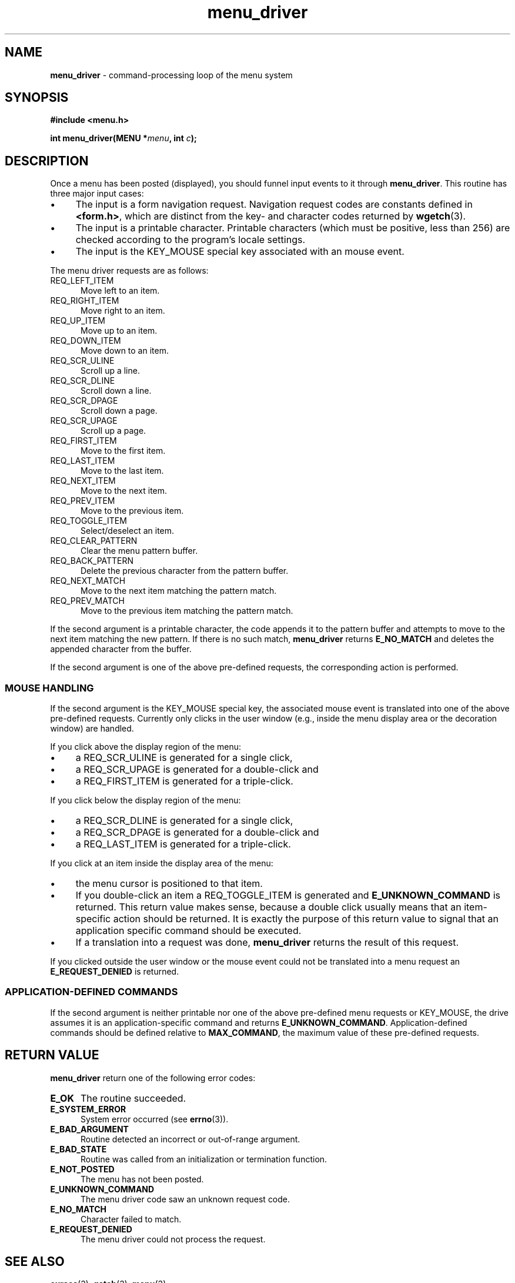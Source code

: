 .\" $OpenBSD: menu_driver.3,v 1.7 2010/01/12 23:22:08 nicm Exp $
.\"
.\"***************************************************************************
.\" Copyright 2018-2022,2023 Thomas E. Dickey                                *
.\" Copyright 1998-2010,2017 Free Software Foundation, Inc.                  *
.\"                                                                          *
.\" Permission is hereby granted, free of charge, to any person obtaining a  *
.\" copy of this software and associated documentation files (the            *
.\" "Software"), to deal in the Software without restriction, including      *
.\" without limitation the rights to use, copy, modify, merge, publish,      *
.\" distribute, distribute with modifications, sublicense, and/or sell       *
.\" copies of the Software, and to permit persons to whom the Software is    *
.\" furnished to do so, subject to the following conditions:                 *
.\"                                                                          *
.\" The above copyright notice and this permission notice shall be included  *
.\" in all copies or substantial portions of the Software.                   *
.\"                                                                          *
.\" THE SOFTWARE IS PROVIDED "AS IS", WITHOUT WARRANTY OF ANY KIND, EXPRESS  *
.\" OR IMPLIED, INCLUDING BUT NOT LIMITED TO THE WARRANTIES OF               *
.\" MERCHANTABILITY, FITNESS FOR A PARTICULAR PURPOSE AND NONINFRINGEMENT.   *
.\" IN NO EVENT SHALL THE ABOVE COPYRIGHT HOLDERS BE LIABLE FOR ANY CLAIM,   *
.\" DAMAGES OR OTHER LIABILITY, WHETHER IN AN ACTION OF CONTRACT, TORT OR    *
.\" OTHERWISE, ARISING FROM, OUT OF OR IN CONNECTION WITH THE SOFTWARE OR    *
.\" THE USE OR OTHER DEALINGS IN THE SOFTWARE.                               *
.\"                                                                          *
.\" Except as contained in this notice, the name(s) of the above copyright   *
.\" holders shall not be used in advertising or otherwise to promote the     *
.\" sale, use or other dealings in this Software without prior written       *
.\" authorization.                                                           *
.\"***************************************************************************
.\"
.\" $Id: menu_driver.3,v 1.7 2010/01/12 23:22:08 nicm Exp $
.TH menu_driver 3 2023-07-01 "ncurses 6.4" "Library calls"
.de bP
.ie n  .IP \(bu 4
.el    .IP \(bu 2
..
.SH NAME
\fBmenu_driver\fP \- command-processing loop of the menu system
.SH SYNOPSIS
\fB#include <menu.h>\fP
.sp
\fBint menu_driver(MENU *\fImenu\fB, int \fIc\fB);\fR
.SH DESCRIPTION
Once a menu has been posted (displayed), you should funnel input events to it
through \fBmenu_driver\fP.  This routine has three major input cases:
.bP
The input is a form navigation request.
Navigation request codes are constants defined in \fB<form.h>\fP,
which are distinct from the key- and character codes
returned by \fBwgetch\fP(3).
.bP
The input is a printable character.
Printable characters (which must be positive, less than 256) are
checked according to the program's locale settings.
.bP
The input is the KEY_MOUSE special key associated with an mouse event.
.PP
The menu driver requests are as follows:
.TP 5
REQ_LEFT_ITEM
Move left to an item.
.TP 5
REQ_RIGHT_ITEM
Move right to an item.
.TP 5
REQ_UP_ITEM
Move up to an item.
.TP 5
REQ_DOWN_ITEM
Move down to an item.
.TP 5
REQ_SCR_ULINE
Scroll up a line.
.TP 5
REQ_SCR_DLINE
Scroll down a line.
.TP 5
REQ_SCR_DPAGE
Scroll down a page.
.TP 5
REQ_SCR_UPAGE
Scroll up a page.
.TP 5
REQ_FIRST_ITEM
Move to the first item.
.TP 5
REQ_LAST_ITEM
Move to the last item.
.TP 5
REQ_NEXT_ITEM
Move to the next item.
.TP 5
REQ_PREV_ITEM
Move to the previous item.
.TP 5
REQ_TOGGLE_ITEM
Select/deselect an item.
.TP 5
REQ_CLEAR_PATTERN
Clear the menu pattern buffer.
.TP 5
REQ_BACK_PATTERN
Delete the previous character from the pattern buffer.
.TP 5
REQ_NEXT_MATCH
Move to the next item matching the pattern match.
.TP 5
REQ_PREV_MATCH
Move to the previous item matching the pattern match.
.PP
If the second argument is a printable character, the code appends
it to the pattern buffer and attempts to move to the next item matching
the new pattern.
If there is no such match, \fBmenu_driver\fP returns
\fBE_NO_MATCH\fP and deletes the appended character from the buffer.
.PP
If the second argument is one of the above pre-defined requests, the
corresponding action is performed.
.SS MOUSE HANDLING
If the second argument is the KEY_MOUSE special key, the associated
mouse event is translated into one of the above pre-defined requests.
Currently only clicks in the user window (e.g., inside the menu display
area or the decoration window) are handled.
.PP
If you click above the display region of the menu:
.bP
a REQ_SCR_ULINE is generated for a single click,
.bP
a REQ_SCR_UPAGE is generated for a double-click and
.bP
a REQ_FIRST_ITEM is generated for a triple-click.
.PP
If you click below the display region of the menu:
.bP
a REQ_SCR_DLINE is generated for a single click,
.bP
a REQ_SCR_DPAGE is generated for a double-click and
.bP
a REQ_LAST_ITEM is generated for a triple-click.
.PP
If you click at an item inside the display area of the menu:
.bP
the menu cursor is positioned to that item.
.bP
If you double-click an item a REQ_TOGGLE_ITEM
is generated and \fBE_UNKNOWN_COMMAND\fP is returned.
This return value makes sense,
because a double click usually means that an item-specific action should
be returned.
It is exactly the purpose of this return value to signal that an
application specific command should be executed.
.bP
If a translation
into a request was done, \fBmenu_driver\fP returns the result of this request.
.PP
If you clicked outside the user window
or the mouse event could not be translated
into a menu request an \fBE_REQUEST_DENIED\fP is returned.
.SS APPLICATION-DEFINED COMMANDS
If the second argument is neither printable nor one of the above
pre-defined menu requests or KEY_MOUSE,
the drive assumes it is an application-specific
command and returns \fBE_UNKNOWN_COMMAND\fP.  Application-defined commands
should be defined relative to \fBMAX_COMMAND\fP, the maximum value of these
pre-defined requests.
.SH RETURN VALUE
\fBmenu_driver\fP return one of the following error codes:
.TP 5
.B E_OK
The routine succeeded.
.TP 5
.B E_SYSTEM_ERROR
System error occurred (see \fBerrno\fP(3)).
.TP 5
.B E_BAD_ARGUMENT
Routine detected an incorrect or out-of-range argument.
.TP 5
.B E_BAD_STATE
Routine was called from an initialization or termination function.
.TP 5
.B E_NOT_POSTED
The menu has not been posted.
.TP 5
.B E_UNKNOWN_COMMAND
The menu driver code saw an unknown request code.
.TP 5
.B E_NO_MATCH
Character failed to match.
.TP 5
.B E_REQUEST_DENIED
The menu driver could not process the request.
.SH SEE ALSO
\fBcurses\fP(3),
\fBgetch\fP(3),
\fBmenu\fP(3).
.SH NOTES
The header file \fB<menu.h>\fP automatically includes the header files
\fB<curses.h>\fP.
.SH PORTABILITY
These routines emulate the System V menu library.
They were not supported on
Version 7 or BSD versions.
The support for mouse events is ncurses specific.
.SH AUTHORS
Juergen Pfeifer.
Manual pages and adaptation for new curses by Eric S. Raymond.
